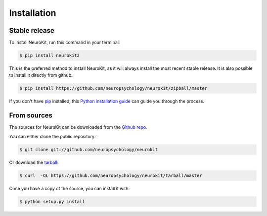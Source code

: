 .. highlight:: shell

============
Installation
============


Stable release
--------------

To install NeuroKit, run this command in your terminal:

.. code-block:: console

    $ pip install neurokit2

This is the preferred method to install NeuroKit, as it will always install the most recent stable release. It is also possible to install it directly from github:

.. code-block:: console

    $ pip install https://github.com/neuropsychology/neurokit/zipball/master



If you don't have `pip`_ installed, this `Python installation guide`_ can guide
you through the process.

.. _pip: https://pip.pypa.io
.. _Python installation guide: http://docs.python-guide.org/en/latest/starting/installation/


From sources
------------

The sources for NeuroKit can be downloaded from the `Github repo`_.

You can either clone the public repository:

.. code-block:: console

    $ git clone git://github.com/neuropsychology/neurokit

Or download the `tarball`_:

.. code-block:: console

    $ curl  -OL https://github.com/neuropsychology/neurokit/tarball/master

Once you have a copy of the source, you can install it with:

.. code-block:: console

    $ python setup.py install


.. _Github repo: https://github.com/neuropsychology/neurokit
.. _tarball: https://github.com/neuropsychology/neurokit/tarball/master

